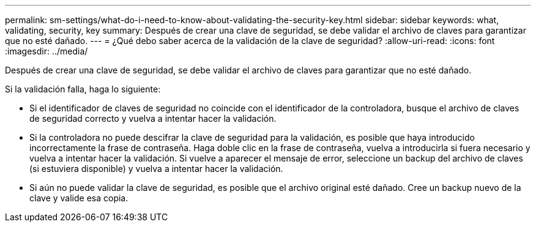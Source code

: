 ---
permalink: sm-settings/what-do-i-need-to-know-about-validating-the-security-key.html 
sidebar: sidebar 
keywords: what, validating, security, key 
summary: Después de crear una clave de seguridad, se debe validar el archivo de claves para garantizar que no esté dañado. 
---
= ¿Qué debo saber acerca de la validación de la clave de seguridad?
:allow-uri-read: 
:icons: font
:imagesdir: ../media/


[role="lead"]
Después de crear una clave de seguridad, se debe validar el archivo de claves para garantizar que no esté dañado.

Si la validación falla, haga lo siguiente:

* Si el identificador de claves de seguridad no coincide con el identificador de la controladora, busque el archivo de claves de seguridad correcto y vuelva a intentar hacer la validación.
* Si la controladora no puede descifrar la clave de seguridad para la validación, es posible que haya introducido incorrectamente la frase de contraseña. Haga doble clic en la frase de contraseña, vuelva a introducirla si fuera necesario y vuelva a intentar hacer la validación. Si vuelve a aparecer el mensaje de error, seleccione un backup del archivo de claves (si estuviera disponible) y vuelva a intentar hacer la validación.
* Si aún no puede validar la clave de seguridad, es posible que el archivo original esté dañado. Cree un backup nuevo de la clave y valide esa copia.

